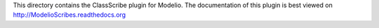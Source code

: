 This directory contains the ClassScribe plugin for Modelio. The documentation of this plugin is best viewed on http://ModelioScribes.readthedocs.org
